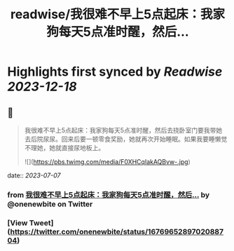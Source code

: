 :PROPERTIES:
:title: readwise/我很难不早上5点起床：我家狗每天5点准时醒，然后...
:END:

:PROPERTIES:
:author: [[onenewbite on Twitter]]
:full-title: "我很难不早上5点起床：我家狗每天5点准时醒，然后..."
:category: [[tweets]]
:url: https://twitter.com/onenewbite/status/1676965289702088704
:image-url: https://pbs.twimg.com/profile_images/1585995910521446400/OXrx3eAV.jpg
:END:

* Highlights first synced by [[Readwise]] [[2023-12-18]]
** 📌
#+BEGIN_QUOTE
我很难不早上5点起床：我家狗每天5点准时醒，然后去挠卧室门要我带她去后院尿尿。回来后要一顿零食奖励，她就再次开始睡眠。如果我要睡懒觉不理她，她就直接尿地板上。 

![](https://pbs.twimg.com/media/F0XHCqIakAQBvw-.jpg) 
#+END_QUOTE
    date:: [[2023-07-07]]
*** from _我很难不早上5点起床：我家狗每天5点准时醒，然后..._ by @onenewbite on Twitter
*** [View Tweet](https://twitter.com/onenewbite/status/1676965289702088704)